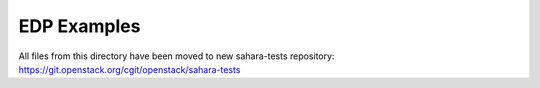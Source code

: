 EDP Examples
============

All files from this directory have been moved to new
sahara-tests repository: https://git.openstack.org/cgit/openstack/sahara-tests
